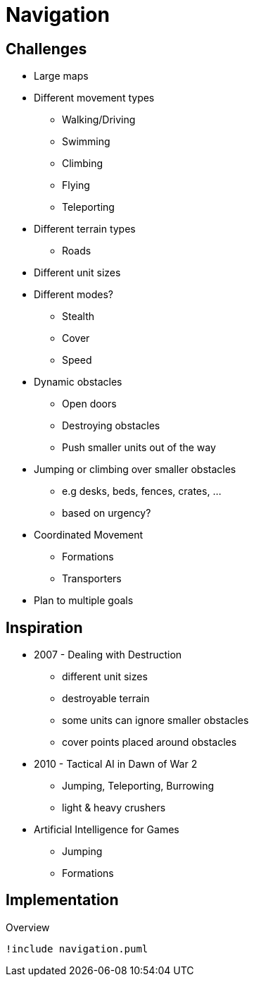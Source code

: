 = Navigation

== Challenges

* Large maps
* Different movement types
** Walking/Driving
** Swimming
** Climbing
** Flying
** Teleporting
* Different terrain types
** Roads
* Different unit sizes
* Different modes?
** Stealth
** Cover
** Speed
* Dynamic obstacles
** Open doors
** Destroying obstacles
** Push smaller units out of the way
* Jumping or climbing  over smaller obstacles
** e.g desks, beds, fences, crates, ...
** based on urgency?
* Coordinated Movement
** Formations
** Transporters
* Plan to multiple goals

== Inspiration

* 2007 - Dealing with Destruction
** different unit sizes
** destroyable terrain
** some units can ignore smaller obstacles
** cover points placed around obstacles
* 2010 - Tactical AI in Dawn of War 2
** Jumping, Teleporting, Burrowing
** light & heavy crushers
* Artificial Intelligence for Games
** Jumping
** Formations

== Implementation

.Overview
[plantuml, class-diagram-navigation]
....
!include navigation.puml
....
